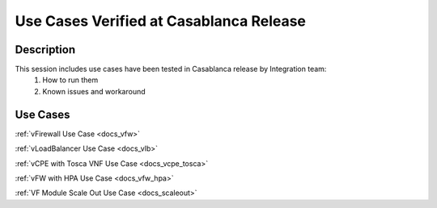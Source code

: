 .. This work is licensed under a Creative Commons Attribution 4.0
   International License. http://creativecommons.org/licenses/by/4.0
   Copyright 2018 Huawei Technologies Co., Ltd.  All rights reserved.

.. _docs_usecases:

Use Cases Verified at Casablanca Release
----------------------------------------

Description
~~~~~~~~~~~
This session includes use cases have been tested in Casablanca release by Integration team:
    1. How to run them
    2. Known issues and workaround

Use Cases
~~~~~~~~~
:ref:`vFirewall Use Case <docs_vfw>`

:ref:`vLoadBalancer Use Case <docs_vlb>`

:ref:`vCPE with Tosca VNF Use Case <docs_vcpe_tosca>`

:ref:`vFW with HPA Use Case <docs_vfw_hpa>`

:ref:`VF Module Scale Out Use Case <docs_scaleout>`